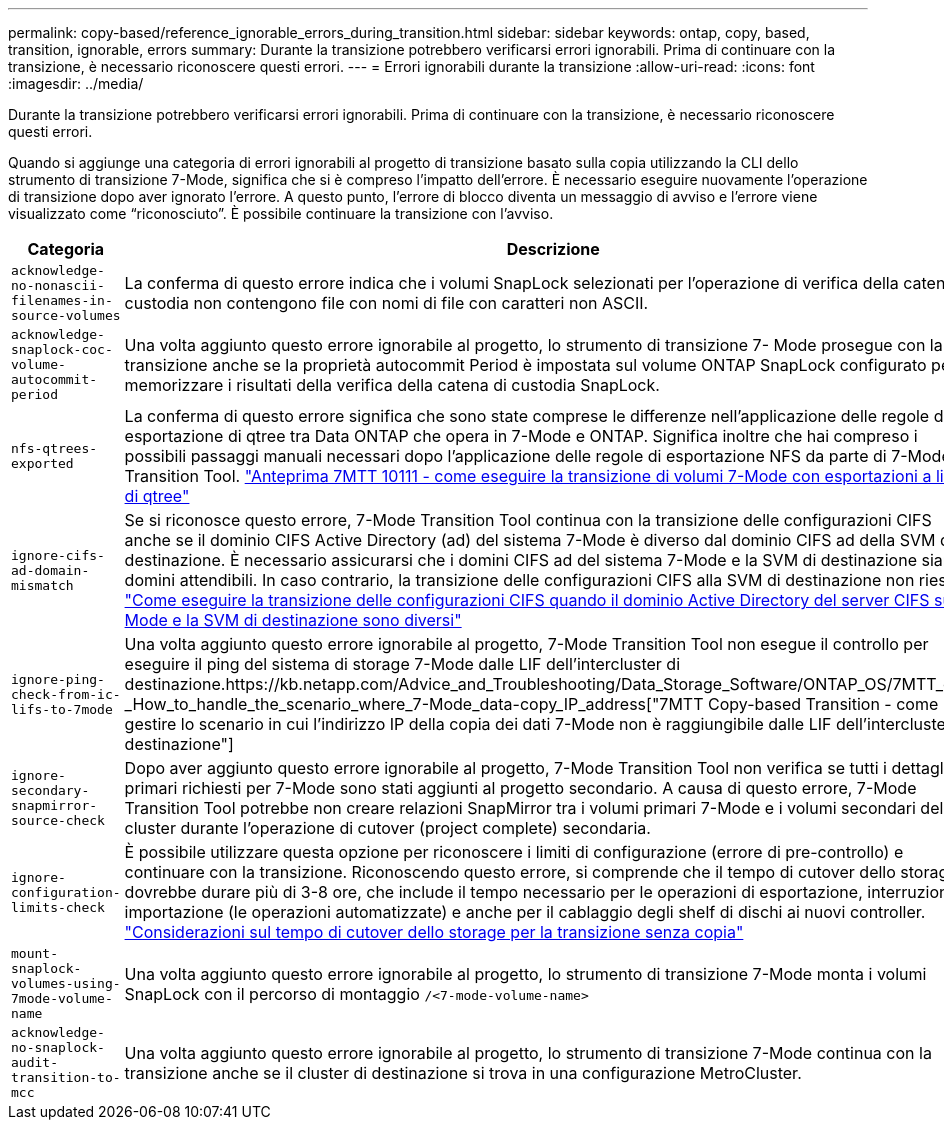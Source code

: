 ---
permalink: copy-based/reference_ignorable_errors_during_transition.html 
sidebar: sidebar 
keywords: ontap, copy, based, transition, ignorable, errors 
summary: Durante la transizione potrebbero verificarsi errori ignorabili. Prima di continuare con la transizione, è necessario riconoscere questi errori. 
---
= Errori ignorabili durante la transizione
:allow-uri-read: 
:icons: font
:imagesdir: ../media/


[role="lead"]
Durante la transizione potrebbero verificarsi errori ignorabili. Prima di continuare con la transizione, è necessario riconoscere questi errori.

Quando si aggiunge una categoria di errori ignorabili al progetto di transizione basato sulla copia utilizzando la CLI dello strumento di transizione 7-Mode, significa che si è compreso l'impatto dell'errore. È necessario eseguire nuovamente l'operazione di transizione dopo aver ignorato l'errore. A questo punto, l'errore di blocco diventa un messaggio di avviso e l'errore viene visualizzato come "`riconosciuto`". È possibile continuare la transizione con l'avviso.

|===
| Categoria | Descrizione 


 a| 
`acknowledge-no-nonascii-filenames-in-source-volumes`
 a| 
La conferma di questo errore indica che i volumi SnapLock selezionati per l'operazione di verifica della catena di custodia non contengono file con nomi di file con caratteri non ASCII.



 a| 
`acknowledge-snaplock-coc-volume-autocommit-period`
 a| 
Una volta aggiunto questo errore ignorabile al progetto, lo strumento di transizione 7- Mode prosegue con la transizione anche se la proprietà autocommit Period è impostata sul volume ONTAP SnapLock configurato per memorizzare i risultati della verifica della catena di custodia SnapLock.



 a| 
`nfs-qtrees-exported`
 a| 
La conferma di questo errore significa che sono state comprese le differenze nell'applicazione delle regole di esportazione di qtree tra Data ONTAP che opera in 7-Mode e ONTAP. Significa inoltre che hai compreso i possibili passaggi manuali necessari dopo l'applicazione delle regole di esportazione NFS da parte di 7-Mode Transition Tool. https://kb.netapp.com/Advice_and_Troubleshooting/Data_Storage_Software/ONTAP_OS/7MTT_Precheck_10111_-_How_to_transition_7-Mode_volumes_that_have_qtree_level_exports["Anteprima 7MTT 10111 - come eseguire la transizione di volumi 7-Mode con esportazioni a livello di qtree"]



 a| 
`ignore-cifs-ad-domain-mismatch`
 a| 
Se si riconosce questo errore, 7-Mode Transition Tool continua con la transizione delle configurazioni CIFS anche se il dominio CIFS Active Directory (ad) del sistema 7-Mode è diverso dal dominio CIFS ad della SVM di destinazione. È necessario assicurarsi che i domini CIFS ad del sistema 7-Mode e la SVM di destinazione siano domini attendibili. In caso contrario, la transizione delle configurazioni CIFS alla SVM di destinazione non riesce. https://kb.netapp.com/Advice_and_Troubleshooting/Data_Storage_Software/ONTAP_OS/How_to_transition_CIFS_configurations_when_Active_Directory_Domain_of_CIFS_server_on_7-Mode_and_target_SVM_are_different["Come eseguire la transizione delle configurazioni CIFS quando il dominio Active Directory del server CIFS su 7-Mode e la SVM di destinazione sono diversi"]



 a| 
`ignore-ping-check-from-ic-lifs-to-7mode`
 a| 
Una volta aggiunto questo errore ignorabile al progetto, 7-Mode Transition Tool non esegue il controllo per eseguire il ping del sistema di storage 7-Mode dalle LIF dell'intercluster di destinazione.https://kb.netapp.com/Advice_and_Troubleshooting/Data_Storage_Software/ONTAP_OS/7MTT_cbt_-_How_to_handle_the_scenario_where_7-Mode_data-copy_IP_address["7MTT Copy-based Transition - come gestire lo scenario in cui l'indirizzo IP della copia dei dati 7-Mode non è raggiungibile dalle LIF dell'intercluster di destinazione"]



 a| 
`ignore-secondary-snapmirror-source-check`
 a| 
Dopo aver aggiunto questo errore ignorabile al progetto, 7-Mode Transition Tool non verifica se tutti i dettagli primari richiesti per 7-Mode sono stati aggiunti al progetto secondario. A causa di questo errore, 7-Mode Transition Tool potrebbe non creare relazioni SnapMirror tra i volumi primari 7-Mode e i volumi secondari del cluster durante l'operazione di cutover (project complete) secondaria.



 a| 
`ignore-configuration-limits-check`
 a| 
È possibile utilizzare questa opzione per riconoscere i limiti di configurazione (errore di pre-controllo) e continuare con la transizione. Riconoscendo questo errore, si comprende che il tempo di cutover dello storage dovrebbe durare più di 3-8 ore, che include il tempo necessario per le operazioni di esportazione, interruzione e importazione (le operazioni automatizzate) e anche per il cablaggio degli shelf di dischi ai nuovi controller. https://kb.netapp.com/Advice_and_Troubleshooting/Data_Storage_Software/ONTAP_OS/Storage_cutover_time_considerations_for_Copy-Free_Transition["Considerazioni sul tempo di cutover dello storage per la transizione senza copia"]



 a| 
`mount-snaplock-volumes-using-7mode-volume-name`
 a| 
Una volta aggiunto questo errore ignorabile al progetto, lo strumento di transizione 7-Mode monta i volumi SnapLock con il percorso di montaggio `/<7-mode-volume-name>`



 a| 
`acknowledge-no-snaplock-audit-transition-to-mcc`
 a| 
Una volta aggiunto questo errore ignorabile al progetto, lo strumento di transizione 7-Mode continua con la transizione anche se il cluster di destinazione si trova in una configurazione MetroCluster.

|===